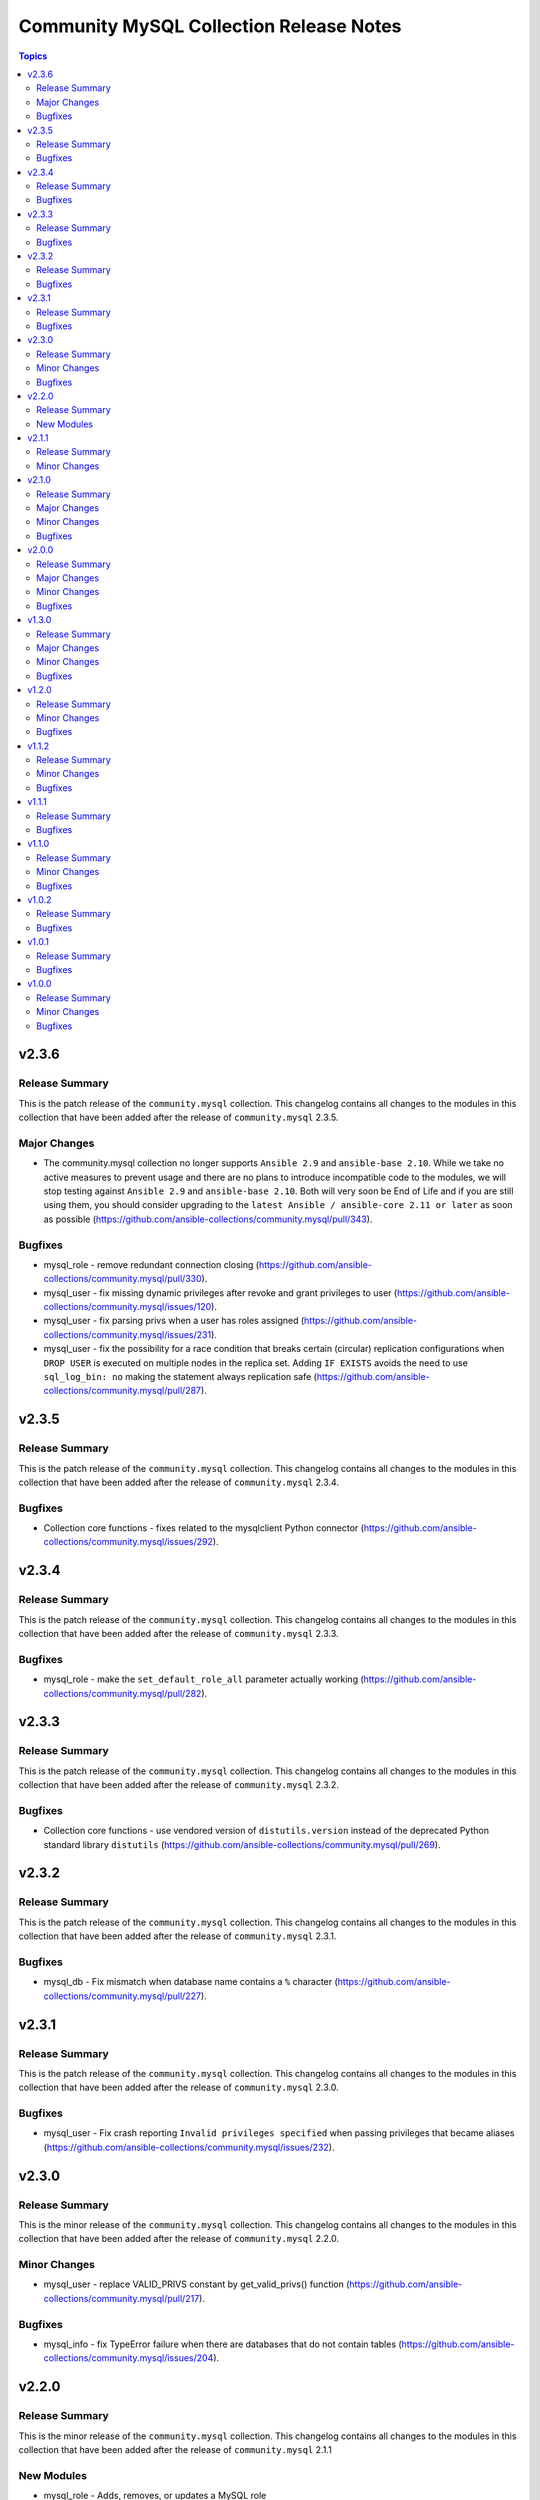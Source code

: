========================================
Community MySQL Collection Release Notes
========================================

.. contents:: Topics


v2.3.6
======

Release Summary
---------------

This is the patch release of the ``community.mysql`` collection.
This changelog contains all changes to the modules in this collection
that have been added after the release of ``community.mysql`` 2.3.5.

Major Changes
-------------

- The community.mysql collection no longer supports ``Ansible 2.9`` and ``ansible-base 2.10``. While we take no active measures to prevent usage and there are no plans to introduce incompatible code to the modules, we will stop testing against ``Ansible 2.9`` and ``ansible-base 2.10``. Both will very soon be End of Life and if you are still using them, you should consider upgrading to the ``latest Ansible / ansible-core 2.11 or later`` as soon as possible (https://github.com/ansible-collections/community.mysql/pull/343).

Bugfixes
--------

- mysql_role - remove redundant connection closing (https://github.com/ansible-collections/community.mysql/pull/330).
- mysql_user - fix missing dynamic privileges after revoke and grant privileges to user (https://github.com/ansible-collections/community.mysql/issues/120).
- mysql_user - fix parsing privs when a user has roles assigned (https://github.com/ansible-collections/community.mysql/issues/231).
- mysql_user - fix the possibility for a race condition that breaks certain (circular) replication configurations when ``DROP USER`` is executed on multiple nodes in the replica set. Adding ``IF EXISTS`` avoids the need to use ``sql_log_bin: no`` making the statement always replication safe (https://github.com/ansible-collections/community.mysql/pull/287).

v2.3.5
======

Release Summary
---------------

This is the patch release of the ``community.mysql`` collection. This changelog contains all changes to the modules in this collection that have been added after the release of ``community.mysql`` 2.3.4.

Bugfixes
--------

- Collection core functions - fixes related to the mysqlclient Python connector (https://github.com/ansible-collections/community.mysql/issues/292).

v2.3.4
======

Release Summary
---------------

This is the patch release of the ``community.mysql`` collection. This changelog contains all changes to the modules in this collection that have been added after the release of ``community.mysql`` 2.3.3.

Bugfixes
--------

- mysql_role - make the ``set_default_role_all`` parameter actually working (https://github.com/ansible-collections/community.mysql/pull/282).

v2.3.3
======

Release Summary
---------------

This is the patch release of the ``community.mysql`` collection. This changelog contains all changes to the modules in this collection that have been added after the release of ``community.mysql`` 2.3.2.

Bugfixes
--------

- Collection core functions - use vendored version of ``distutils.version`` instead of the deprecated Python standard library ``distutils`` (https://github.com/ansible-collections/community.mysql/pull/269).

v2.3.2
======

Release Summary
---------------

This is the patch release of the ``community.mysql`` collection.
This changelog contains all changes to the modules in this collection that
have been added after the release of ``community.mysql`` 2.3.1.

Bugfixes
--------

- mysql_db - Fix mismatch when database name contains a ``%`` character (https://github.com/ansible-collections/community.mysql/pull/227).

v2.3.1
======

Release Summary
---------------

This is the patch release of the ``community.mysql`` collection.
This changelog contains all changes to the modules in this collection that
have been added after the release of ``community.mysql`` 2.3.0.

Bugfixes
--------

- mysql_user - Fix crash reporting ``Invalid privileges specified`` when passing privileges that became aliases (https://github.com/ansible-collections/community.mysql/issues/232).

v2.3.0
======

Release Summary
---------------

This is the minor release of the ``community.mysql`` collection.
This changelog contains all changes to the modules in this collection that
have been added after the release of ``community.mysql`` 2.2.0.

Minor Changes
-------------

- mysql_user - replace VALID_PRIVS constant by get_valid_privs() function (https://github.com/ansible-collections/community.mysql/pull/217).

Bugfixes
--------

- mysql_info - fix TypeError failure when there are databases that do not contain tables (https://github.com/ansible-collections/community.mysql/issues/204).

v2.2.0
======

Release Summary
---------------

This is the minor release of the ``community.mysql`` collection.
This changelog contains all changes to the modules in this collection that
have been added after the release of ``community.mysql`` 2.1.1

New Modules
-----------

- mysql_role - Adds, removes, or updates a MySQL role

v2.1.1
======

Release Summary
---------------

This is the patch release of the ``community.mysql`` collection.
This changelog contains all changes to the modules in this collection that
have been added after the release of ``community.mysql`` 2.1.0.

Minor Changes
-------------

- mysql_query - correctly reflect changed status in replace statements (https://github.com/ansible-collections/community.mysql/pull/193).

v2.1.0
======

Release Summary
---------------

This is the minor release of the ``community.mysql`` collection.
This changelog contains all changes to the modules in this collection
that have been added after the release of ``community.mysql`` 2.0.0.

Major Changes
-------------

- mysql_replication - add deprecation warning that the ``Is_Slave`` and ``Is_Master`` return values will be replaced with ``Is_Primary`` and ``Is_Replica`` in ``community.mysql`` 3.0.0 (https://github.com/ansible-collections/community.mysql/pull/147).
- mysql_replication - the choices of the ``state`` option containing ``master`` will be finally replaced with the alternative ``primary`` choices in ``community.mysql`` 3.0.0, add deprecation warnings (https://github.com/ansible-collections/community.mysql/pull/150).

Minor Changes
-------------

- mysql_replication - add alternative (``primary``) choices to the ``state`` option choices containing ``master`` (https://github.com/ansible-collections/community.mysql/pull/150).
- mysql_replication - add the ``Is_Primary`` and ``Is_Replica`` alternatives to the ``Is_Slave`` and ``Is_Master`` return values as a preparation for replacement in ``community.mysql`` 3.0.0 (https://github.com/ansible-collections/community.mysql/pull/147).
- mysql_replication - change ``master_`` options to ``primary_`` options, add aliases to keep compatibility (https://github.com/ansible-collections/community.mysql/pull/150).

Bugfixes
--------

- mysql - revert changes of connector arguments made in pull request 116 causing the invalid keyword argument error (https://github.com/ansible-collections/community.mysql/pull/116).

v2.0.0
======

Release Summary
---------------

This is release 2.0.0 of the ``community.mysql`` collection, released on 2021-04-15.

Major Changes
-------------

- mysql_replication - the return value ``Is_Slave`` and ``Is_Master`` will be replaced with ``Is_Replica`` and ``Is_Primary`` in ``community.mysql`` 3.0.0 (https://github.com/ansible-collections/community.mysql/issues/145).
- mysql_replication - the word ``master`` in messages returned by the module will be replaced with ``primary`` in ``community.mysql`` 3.0.0 (https://github.com/ansible-collections/community.mysql/issues/145).
- mysql_replication - the word ``slave`` in messages returned by the module replaced with ``replica`` (https://github.com/ansible-collections/community.mysql/issues/98).
- mysql_user - the ``REQUIRESSL`` is an alias for the ``ssl`` key in the ``tls_requires`` option in ``community.mysql`` 2.0.0 and support will be dropped altogether in ``community.mysql`` 3.0.0 (https://github.com/ansible-collections/community.mysql/issues/121).

Minor Changes
-------------

- mysql module utils - change deprecated connection parameters ``passwd`` and ``db`` to ``password`` and ``database`` (https://github.com/ansible-collections/community.mysql/pull/116).
- mysql_collection - introduce codebabse split to handle divergences between MySQL and MariaDB (https://github.com/ansible-collections/community.mysql/pull/103).
- mysql_info - add `version.full` and `version.suffix` return values (https://github.com/ansible-collections/community.mysql/issues/114).
- mysql_user - deprecate the ``REQUIRESSL`` privilege (https://github.com/ansible-collections/community.mysql/issues/101).

Bugfixes
--------

- mysql_user - add support for ``REPLICA MONITOR`` privilege (https://github.com/ansible-collections/community.mysql/issues/105).

v1.3.0
======

Release Summary
---------------

This is the minor release of the ``community.mysql`` collection.
This changelog contains all changes to the modules in this collection
that have been added after the release of ``community.mysql`` 1.2.0.

Major Changes
-------------

- mysql_replication - the mode options values ``getslave``, ``startslave``, ``stopslave``, ``resetslave``, ``resetslaveall` and the master_use_gtid option ``slave_pos`` are deprecated (see the alternative values) and will be removed in ``community.mysql`` 3.0.0 (https://github.com/ansible-collections/community.mysql/pull/97).
- mysql_replication - the word ``SLAVE`` in messages returned by the module will be changed to ``REPLICA`` in ``community.mysql`` 2.0.0 (https://github.com/ansible-collections/community.mysql/issues/98).

Minor Changes
-------------

- mysql_replication - deprecate offending terminology, add alternative choices to the ``mode`` option (https://github.com/ansible-collections/community.mysql/issues/78).

Bugfixes
--------

- mysql_user - fix handling of INSERT, UPDATE, REFERENCES on columns (https://github.com/ansible-collections/community.mysql/issues/106).
- mysql_user - the module is not idempotent when SELECT on columns granted (https://github.com/ansible-collections/community.mysql/issues/99).

v1.2.0
======

Release Summary
---------------

This is the minor release of the ``community.mysql`` collection.
This changelog contains all changes to the modules in this collection
that have been added after the release of ``community.mysql`` 1.1.2.

Minor Changes
-------------

- mysql_user - refactor to reduce cursor.execute() calls in preparation for adding query logging (https://github.com/ansible-collections/community.mysql/pull/76).

Bugfixes
--------

- mysql_user - add ``SHOW_ROUTINE`` privilege support (https://github.com/ansible-collections/community.mysql/issues/86).
- mysql_user - fixed creating user with encrypted password in MySQL 8.0 (https://github.com/ansible-collections/community.mysql/pull/79).

v1.1.2
======

Release Summary
---------------

This is the patch release of the ``community.mysql`` collection.
This changelog contains all changes to the modules in this collection that
have been added after the release of ``community.mysql`` 1.1.1.

Minor Changes
-------------

- mysql_query - simple refactoring of query type check (https://github.com/ansible-collections/community.mysql/pull/58).
- mysql_user - simple refactoring of priv type check (https://github.com/ansible-collections/community.mysql/pull/58).

Bugfixes
--------

- mysql_db - fix false warning related to ``unsafe_login_password`` option (https://github.com/ansible-collections/community.mysql/issues/33).
- mysql_replication - fix crashes of mariadb >= 10.5.1 and mysql >= 8.0.22 caused by using deprecated terminology (https://github.com/ansible-collections/community.mysql/issues/70).
- mysql_user - fixed change detection when using append_privs (https://github.com/ansible-collections/community.mysql/pull/72).

v1.1.1
======

Release Summary
---------------

This is the patch release of the ``community.mysql`` collection.
This changelog contains all changes to the modules in this collection that
have been added after the release of ``community.mysql`` 1.1.0.


Bugfixes
--------

- mysql_query - fix failing when single-row query contains commas (https://github.com/ansible-collections/community.mysql/issues/51).

v1.1.0
======

Release Summary
---------------

This is the minor release of the ``community.mysql`` collection.
This changelog contains all changes to the modules in this collection that have been added after the release of ``community.mysql`` 1.0.2.


Minor Changes
-------------

- mysql modules - add the ``check_hostname`` option (https://github.com/ansible-collections/community.mysql/issues/28).
- mysql modules - patch the ``Connection`` class to add a destructor that ensures connections to the server are explicitly closed (https://github.com/ansible-collections/community.mysql/pull/44).

Bugfixes
--------

- mysql modules - fix crash when ``!includedir`` option is in config file (https://github.com/ansible-collections/community.mysql/issues/46).

v1.0.2
======

Release Summary
---------------

This is the patch release of the ``community.mysql`` collection.
This changelog contains all changes to the modules in this collection that have been added after the release of ``community.mysql`` 1.0.1.


Bugfixes
--------

- mysql_user - fix module's crash when modifying a user with ``host_all`` (https://github.com/ansible-collections/community.mysql/issues/39).

v1.0.1
======

Release Summary
---------------

This is the patch release of the ``community.mysql`` collection.
This changelog contains all changes to the modules in this collection that have been added after the release of ``community.mysql`` 1.0.0.


Bugfixes
--------

- mysql_db - fix false warning related to ``unsafe_login_password`` option (https://github.com/ansible-collections/community.mysql/issues/33).
- mysql_user - added tests to verify that TLS requirements are removed with an empty ``tls_requires`` option (https://github.com/ansible-collections/community.mysql/issues/20).
- mysql_user - correct procedure to check existing TLS requirements (https://github.com/ansible-collections/community.mysql/pull/26).
- mysql_user - minor syntax fixes (https://github.com/ansible-collections/community.mysql/pull/26).

v1.0.0
======

Release Summary
---------------

This is the first proper release of the ``community.mysql`` collection.
This changelog contains all changes to the modules in this collection that were added after the release of Ansible 2.9.0.


Minor Changes
-------------

- mysql_db - add ``master_data`` parameter (https://github.com/ansible/ansible/pull/66048).
- mysql_db - add ``skip_lock_tables`` option (https://github.com/ansible/ansible/pull/66688).
- mysql_db - add the ``check_implicit_admin`` parameter (https://github.com/ansible/ansible/issues/24418).
- mysql_db - add the ``dump_extra_args`` parameter (https://github.com/ansible/ansible/pull/67747).
- mysql_db - add the ``executed_commands`` returned value (https://github.com/ansible/ansible/pull/65498).
- mysql_db - add the ``force`` parameter (https://github.com/ansible/ansible/pull/65547).
- mysql_db - add the ``restrict_config_file`` parameter (https://github.com/ansible/ansible/issues/34488).
- mysql_db - add the ``unsafe_login_password`` parameter (https://github.com/ansible/ansible/issues/63955).
- mysql_db - add the ``use_shell`` parameter (https://github.com/ansible/ansible/issues/20196).
- mysql_info - add ``exclude_fields`` parameter (https://github.com/ansible/ansible/issues/63319).
- mysql_info - add ``global_status`` filter parameter option and return (https://github.com/ansible/ansible/pull/63189).
- mysql_info - add ``return_empty_dbs`` parameter to list empty databases (https://github.com/ansible/ansible/issues/65727).
- mysql_replication - add ``channel`` parameter (https://github.com/ansible/ansible/issues/29311).
- mysql_replication - add ``connection_name`` parameter (https://github.com/ansible/ansible/issues/46243).
- mysql_replication - add ``fail_on_error`` parameter (https://github.com/ansible/ansible/pull/66252).
- mysql_replication - add ``master_delay`` parameter (https://github.com/ansible/ansible/issues/51326).
- mysql_replication - add ``master_use_gtid`` parameter (https://github.com/ansible/ansible/pull/62648).
- mysql_replication - add ``queries`` return value (https://github.com/ansible/ansible/pull/63036).
- mysql_replication - add support of ``resetmaster`` choice to ``mode`` parameter (https://github.com/ansible/ansible/issues/42870).
- mysql_user - ``priv`` parameter can be string or dictionary (https://github.com/ansible/ansible/issues/57533).
- mysql_user - add TLS REQUIRES parameters (https://github.com/ansible-collections/community.mysql/pull/9).
- mysql_user - add ``plugin_auth_string`` parameter (https://github.com/ansible/ansible/pull/44267).
- mysql_user - add ``plugin_hash_string`` parameter (https://github.com/ansible/ansible/pull/44267).
- mysql_user - add ``plugin`` parameter (https://github.com/ansible/ansible/pull/44267).
- mysql_user - add the resource_limits parameter (https://github.com/ansible-collections/community.general/issues/133).
- mysql_variables - add ``mode`` parameter (https://github.com/ansible/ansible/issues/60119).

Bugfixes
--------

- mysql - dont mask ``mysql_connect`` function errors from modules (https://github.com/ansible/ansible/issues/64560).
- mysql_db - fix Broken pipe error appearance when state is import and the target file is compressed (https://github.com/ansible/ansible/issues/20196).
- mysql_db - fix bug in the ``db_import`` function introduced by https://github.com/ansible/ansible/pull/56721 (https://github.com/ansible/ansible/issues/65351).
- mysql_info - add parameter for __collect to get only what are wanted (https://github.com/ansible-collections/community.general/pull/136).
- mysql_replication - allow to pass empty values to parameters (https://github.com/ansible/ansible/issues/23976).
- mysql_user - Fix idempotence when long grant lists are used (https://github.com/ansible/ansible/issues/68044)
- mysql_user - Remove false positive ``no_log`` warning for ``update_password`` option
- mysql_user - add ``INVOKE LAMBDA`` privilege support (https://github.com/ansible-collections/community.general/issues/283).
- mysql_user - add missed privileges to support (https://github.com/ansible-collections/community.general/issues/617).
- mysql_user - fix ``host_all`` arguments conversion string formatting error (https://github.com/ansible/ansible/issues/29644).
- mysql_user - fix overriding password to the same (https://github.com/ansible-collections/community.general/issues/543).
- mysql_user - fix support privileges with underscore (https://github.com/ansible/ansible/issues/66974).
- mysql_user - fix the error No database selected (https://github.com/ansible/ansible/issues/68070).
- mysql_user - make sure current_pass_hash is a string before using it in comparison (https://github.com/ansible/ansible/issues/60567).
- mysql_variable - fix the module doesn't support variables name with dot (https://github.com/ansible/ansible/issues/54239).
